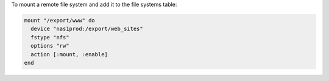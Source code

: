 .. This is an included how-to. 

To mount a remote file system and add it to the file systems table:

.. code-block:: ruby

   mount "/export/www" do
     device "nas1prod:/export/web_sites"
     fstype "nfs"
     options "rw"
     action [:mount, :enable]
   end
